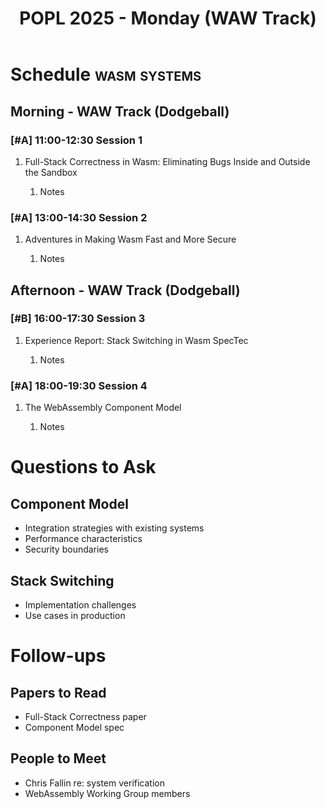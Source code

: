 #+TITLE: POPL 2025 - Monday (WAW Track)
#+OPTIONS: toc:2 num:nil
#+PROPERTY: header-args :tangle yes :mkdirp t

* Schedule :wasm:systems:
** Morning - WAW Track (Dodgeball) 
*** [#A] 11:00-12:30 Session 1
**** Full-Stack Correctness in Wasm: Eliminating Bugs Inside and Outside the Sandbox
:PROPERTIES:
:SPEAKER: Chris Fallin
:AFFILIATION: F5
:ROOM: Dodgeball
:TRACK: WAW
:END:
***** Notes

*** [#A] 13:00-14:30 Session 2 
**** Adventures in Making Wasm Fast and More Secure
:PROPERTIES:
:SPEAKER: Shravan Ravi Narayan
:ROOM: Dodgeball
:TRACK: WAW
:END:
***** Notes

** Afternoon - WAW Track (Dodgeball)
*** [#B] 16:00-17:30 Session 3
**** Experience Report: Stack Switching in Wasm SpecTec
:PROPERTIES:
:AUTHORS: Yalun Liang, Sam Lindley, Andreas Rossberg
:ROOM: Dodgeball
:END:
***** Notes

*** [#A] 18:00-19:30 Session 4
**** The WebAssembly Component Model
:PROPERTIES:
:AUTHORS: Lucy Menon, Luke Wagner
:AFFILIATION: Microsoft, Fastly
:ROOM: Dodgeball
:END:
***** Notes

* Questions to Ask
** Component Model
- Integration strategies with existing systems
- Performance characteristics
- Security boundaries

** Stack Switching
- Implementation challenges
- Use cases in production

* Follow-ups
** Papers to Read
- Full-Stack Correctness paper
- Component Model spec

** People to Meet
- Chris Fallin re: system verification
- WebAssembly Working Group members

* Local Variables :noexport:
# Local Variables:
# org-confirm-babel-evaluate: nil
# End:
